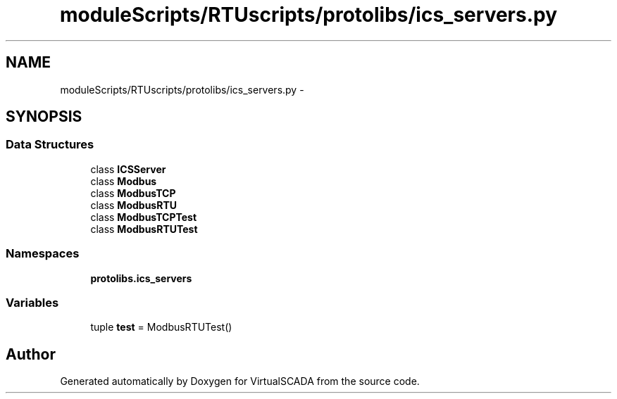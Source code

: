 .TH "moduleScripts/RTUscripts/protolibs/ics_servers.py" 3 "Tue Apr 14 2015" "Version 1.0" "VirtualSCADA" \" -*- nroff -*-
.ad l
.nh
.SH NAME
moduleScripts/RTUscripts/protolibs/ics_servers.py \- 
.SH SYNOPSIS
.br
.PP
.SS "Data Structures"

.in +1c
.ti -1c
.RI "class \fBICSServer\fP"
.br
.ti -1c
.RI "class \fBModbus\fP"
.br
.ti -1c
.RI "class \fBModbusTCP\fP"
.br
.ti -1c
.RI "class \fBModbusRTU\fP"
.br
.ti -1c
.RI "class \fBModbusTCPTest\fP"
.br
.ti -1c
.RI "class \fBModbusRTUTest\fP"
.br
.in -1c
.SS "Namespaces"

.in +1c
.ti -1c
.RI " \fBprotolibs\&.ics_servers\fP"
.br
.in -1c
.SS "Variables"

.in +1c
.ti -1c
.RI "tuple \fBtest\fP = ModbusRTUTest()"
.br
.in -1c
.SH "Author"
.PP 
Generated automatically by Doxygen for VirtualSCADA from the source code\&.
